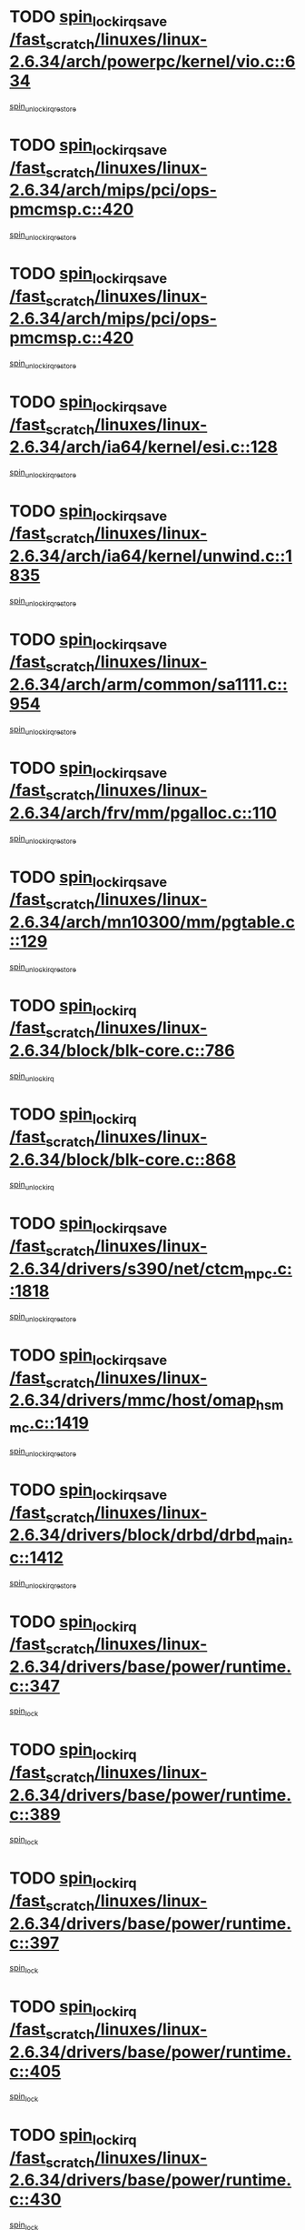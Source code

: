 * TODO [[view:/fast_scratch/linuxes/linux-2.6.34/arch/powerpc/kernel/vio.c::face=ovl-face1::linb=634::colb=19::cole=32][spin_lock_irqsave /fast_scratch/linuxes/linux-2.6.34/arch/powerpc/kernel/vio.c::634]]
[[view:/fast_scratch/linuxes/linux-2.6.34/arch/powerpc/kernel/vio.c::face=ovl-face2::linb=649::colb=2::cole=8][spin_unlock_irqrestore]]
* TODO [[view:/fast_scratch/linuxes/linux-2.6.34/arch/mips/pci/ops-pmcmsp.c::face=ovl-face1::linb=420::colb=19::cole=29][spin_lock_irqsave /fast_scratch/linuxes/linux-2.6.34/arch/mips/pci/ops-pmcmsp.c::420]]
[[view:/fast_scratch/linuxes/linux-2.6.34/arch/mips/pci/ops-pmcmsp.c::face=ovl-face2::linb=478::colb=2::cole=8][spin_unlock_irqrestore]]
* TODO [[view:/fast_scratch/linuxes/linux-2.6.34/arch/mips/pci/ops-pmcmsp.c::face=ovl-face1::linb=420::colb=19::cole=29][spin_lock_irqsave /fast_scratch/linuxes/linux-2.6.34/arch/mips/pci/ops-pmcmsp.c::420]]
[[view:/fast_scratch/linuxes/linux-2.6.34/arch/mips/pci/ops-pmcmsp.c::face=ovl-face2::linb=488::colb=1::cole=7][spin_unlock_irqrestore]]
* TODO [[view:/fast_scratch/linuxes/linux-2.6.34/arch/ia64/kernel/esi.c::face=ovl-face1::linb=128::colb=23::cole=32][spin_lock_irqsave /fast_scratch/linuxes/linux-2.6.34/arch/ia64/kernel/esi.c::128]]
[[view:/fast_scratch/linuxes/linux-2.6.34/arch/ia64/kernel/esi.c::face=ovl-face2::linb=143::colb=4::cole=10][spin_unlock_irqrestore]]
* TODO [[view:/fast_scratch/linuxes/linux-2.6.34/arch/ia64/kernel/unwind.c::face=ovl-face1::linb=1835::colb=20::cole=29][spin_lock_irqsave /fast_scratch/linuxes/linux-2.6.34/arch/ia64/kernel/unwind.c::1835]]
[[view:/fast_scratch/linuxes/linux-2.6.34/arch/ia64/kernel/unwind.c::face=ovl-face2::linb=1856::colb=1::cole=7][spin_unlock_irqrestore]]
* TODO [[view:/fast_scratch/linuxes/linux-2.6.34/arch/arm/common/sa1111.c::face=ovl-face1::linb=954::colb=19::cole=32][spin_lock_irqsave /fast_scratch/linuxes/linux-2.6.34/arch/arm/common/sa1111.c::954]]
[[view:/fast_scratch/linuxes/linux-2.6.34/arch/arm/common/sa1111.c::face=ovl-face2::linb=965::colb=2::cole=8][spin_unlock_irqrestore]]
* TODO [[view:/fast_scratch/linuxes/linux-2.6.34/arch/frv/mm/pgalloc.c::face=ovl-face1::linb=110::colb=20::cole=29][spin_lock_irqsave /fast_scratch/linuxes/linux-2.6.34/arch/frv/mm/pgalloc.c::110]]
[[view:/fast_scratch/linuxes/linux-2.6.34/arch/frv/mm/pgalloc.c::face=ovl-face2::linb=117::colb=2::cole=8][spin_unlock_irqrestore]]
* TODO [[view:/fast_scratch/linuxes/linux-2.6.34/arch/mn10300/mm/pgtable.c::face=ovl-face1::linb=129::colb=20::cole=29][spin_lock_irqsave /fast_scratch/linuxes/linux-2.6.34/arch/mn10300/mm/pgtable.c::129]]
[[view:/fast_scratch/linuxes/linux-2.6.34/arch/mn10300/mm/pgtable.c::face=ovl-face2::linb=136::colb=2::cole=8][spin_unlock_irqrestore]]
* TODO [[view:/fast_scratch/linuxes/linux-2.6.34/block/blk-core.c::face=ovl-face1::linb=786::colb=16::cole=29][spin_lock_irq /fast_scratch/linuxes/linux-2.6.34/block/blk-core.c::786]]
[[view:/fast_scratch/linuxes/linux-2.6.34/block/blk-core.c::face=ovl-face2::linb=814::colb=1::cole=7][spin_unlock_irq]]
* TODO [[view:/fast_scratch/linuxes/linux-2.6.34/block/blk-core.c::face=ovl-face1::linb=868::colb=15::cole=28][spin_lock_irq /fast_scratch/linuxes/linux-2.6.34/block/blk-core.c::868]]
[[view:/fast_scratch/linuxes/linux-2.6.34/block/blk-core.c::face=ovl-face2::linb=878::colb=1::cole=7][spin_unlock_irq]]
* TODO [[view:/fast_scratch/linuxes/linux-2.6.34/drivers/s390/net/ctcm_mpc.c::face=ovl-face1::linb=1818::colb=20::cole=45][spin_lock_irqsave /fast_scratch/linuxes/linux-2.6.34/drivers/s390/net/ctcm_mpc.c::1818]]
[[view:/fast_scratch/linuxes/linux-2.6.34/drivers/s390/net/ctcm_mpc.c::face=ovl-face2::linb=1837::colb=1::cole=7][spin_unlock_irqrestore]]
* TODO [[view:/fast_scratch/linuxes/linux-2.6.34/drivers/mmc/host/omap_hsmmc.c::face=ovl-face1::linb=1419::colb=20::cole=35][spin_lock_irqsave /fast_scratch/linuxes/linux-2.6.34/drivers/mmc/host/omap_hsmmc.c::1419]]
[[view:/fast_scratch/linuxes/linux-2.6.34/drivers/mmc/host/omap_hsmmc.c::face=ovl-face2::linb=1455::colb=2::cole=8][spin_unlock_irqrestore]]
* TODO [[view:/fast_scratch/linuxes/linux-2.6.34/drivers/block/drbd/drbd_main.c::face=ovl-face1::linb=1412::colb=19::cole=31][spin_lock_irqsave /fast_scratch/linuxes/linux-2.6.34/drivers/block/drbd/drbd_main.c::1412]]
[[view:/fast_scratch/linuxes/linux-2.6.34/drivers/block/drbd/drbd_main.c::face=ovl-face2::linb=1460::colb=1::cole=7][spin_unlock_irqrestore]]
* TODO [[view:/fast_scratch/linuxes/linux-2.6.34/drivers/base/power/runtime.c::face=ovl-face1::linb=347::colb=17::cole=33][spin_lock_irq /fast_scratch/linuxes/linux-2.6.34/drivers/base/power/runtime.c::347]]
[[view:/fast_scratch/linuxes/linux-2.6.34/drivers/base/power/runtime.c::face=ovl-face2::linb=435::colb=1::cole=7][spin_lock]]
* TODO [[view:/fast_scratch/linuxes/linux-2.6.34/drivers/base/power/runtime.c::face=ovl-face1::linb=389::colb=16::cole=32][spin_lock_irq /fast_scratch/linuxes/linux-2.6.34/drivers/base/power/runtime.c::389]]
[[view:/fast_scratch/linuxes/linux-2.6.34/drivers/base/power/runtime.c::face=ovl-face2::linb=435::colb=1::cole=7][spin_lock]]
* TODO [[view:/fast_scratch/linuxes/linux-2.6.34/drivers/base/power/runtime.c::face=ovl-face1::linb=397::colb=16::cole=32][spin_lock_irq /fast_scratch/linuxes/linux-2.6.34/drivers/base/power/runtime.c::397]]
[[view:/fast_scratch/linuxes/linux-2.6.34/drivers/base/power/runtime.c::face=ovl-face2::linb=435::colb=1::cole=7][spin_lock]]
* TODO [[view:/fast_scratch/linuxes/linux-2.6.34/drivers/base/power/runtime.c::face=ovl-face1::linb=405::colb=16::cole=32][spin_lock_irq /fast_scratch/linuxes/linux-2.6.34/drivers/base/power/runtime.c::405]]
[[view:/fast_scratch/linuxes/linux-2.6.34/drivers/base/power/runtime.c::face=ovl-face2::linb=435::colb=1::cole=7][spin_lock]]
* TODO [[view:/fast_scratch/linuxes/linux-2.6.34/drivers/base/power/runtime.c::face=ovl-face1::linb=430::colb=16::cole=32][spin_lock_irq /fast_scratch/linuxes/linux-2.6.34/drivers/base/power/runtime.c::430]]
[[view:/fast_scratch/linuxes/linux-2.6.34/drivers/base/power/runtime.c::face=ovl-face2::linb=435::colb=1::cole=7][spin_lock]]
* TODO [[view:/fast_scratch/linuxes/linux-2.6.34/drivers/base/devres.c::face=ovl-face1::linb=575::colb=19::cole=36][spin_lock_irqsave /fast_scratch/linuxes/linux-2.6.34/drivers/base/devres.c::575]]
[[view:/fast_scratch/linuxes/linux-2.6.34/drivers/base/devres.c::face=ovl-face2::linb=591::colb=1::cole=7][spin_unlock_irqrestore]]
* TODO [[view:/fast_scratch/linuxes/linux-2.6.34/drivers/char/isicom.c::face=ovl-face1::linb=245::colb=20::cole=36][spin_lock_irqsave /fast_scratch/linuxes/linux-2.6.34/drivers/char/isicom.c::245]]
[[view:/fast_scratch/linuxes/linux-2.6.34/drivers/char/isicom.c::face=ovl-face2::linb=248::colb=4::cole=10][spin_unlock_irqrestore]]
* TODO [[view:/fast_scratch/linuxes/linux-2.6.34/drivers/char/ip2/i2lib.c::face=ovl-face1::linb=622::colb=23::cole=33][write_lock_irqsave /fast_scratch/linuxes/linux-2.6.34/drivers/char/ip2/i2lib.c::622]]
[[view:/fast_scratch/linuxes/linux-2.6.34/drivers/char/ip2/i2lib.c::face=ovl-face2::linb=770::colb=1::cole=7][write_unlock_irqrestore]]
* TODO [[view:/fast_scratch/linuxes/linux-2.6.34/drivers/char/ip2/i2lib.c::face=ovl-face1::linb=628::colb=23::cole=33][write_lock_irqsave /fast_scratch/linuxes/linux-2.6.34/drivers/char/ip2/i2lib.c::628]]
[[view:/fast_scratch/linuxes/linux-2.6.34/drivers/char/ip2/i2lib.c::face=ovl-face2::linb=770::colb=1::cole=7][write_unlock_irqrestore]]
* TODO [[view:/fast_scratch/linuxes/linux-2.6.34/drivers/scsi/wd7000.c::face=ovl-face1::linb=857::colb=15::cole=30][spin_lock_irq /fast_scratch/linuxes/linux-2.6.34/drivers/scsi/wd7000.c::857]]
[[view:/fast_scratch/linuxes/linux-2.6.34/drivers/scsi/wd7000.c::face=ovl-face2::linb=858::colb=1::cole=7][spin_unlock_irq]]
* TODO [[view:/fast_scratch/linuxes/linux-2.6.34/drivers/scsi/aacraid/commsup.c::face=ovl-face1::linb=1310::colb=16::cole=31][spin_lock_irq /fast_scratch/linuxes/linux-2.6.34/drivers/scsi/aacraid/commsup.c::1310]]
[[view:/fast_scratch/linuxes/linux-2.6.34/drivers/scsi/aacraid/commsup.c::face=ovl-face2::linb=1312::colb=1::cole=7][spin_unlock_irq]]
* TODO [[view:/fast_scratch/linuxes/linux-2.6.34/drivers/scsi/dpt_i2o.c::face=ovl-face1::linb=1335::colb=17::cole=38][spin_lock_irq /fast_scratch/linuxes/linux-2.6.34/drivers/scsi/dpt_i2o.c::1335]]
[[view:/fast_scratch/linuxes/linux-2.6.34/drivers/scsi/dpt_i2o.c::face=ovl-face2::linb=1342::colb=2::cole=8][spin_unlock_irq]]
* TODO [[view:/fast_scratch/linuxes/linux-2.6.34/drivers/scsi/dpt_i2o.c::face=ovl-face1::linb=1335::colb=17::cole=38][spin_lock_irq /fast_scratch/linuxes/linux-2.6.34/drivers/scsi/dpt_i2o.c::1335]]
[[view:/fast_scratch/linuxes/linux-2.6.34/drivers/scsi/dpt_i2o.c::face=ovl-face2::linb=1365::colb=1::cole=7][spin_unlock_irq]]
* TODO [[view:/fast_scratch/linuxes/linux-2.6.34/drivers/scsi/a100u2w.c::face=ovl-face1::linb=603::colb=19::cole=43][spin_lock_irqsave /fast_scratch/linuxes/linux-2.6.34/drivers/scsi/a100u2w.c::603]]
[[view:/fast_scratch/linuxes/linux-2.6.34/drivers/scsi/a100u2w.c::face=ovl-face2::linb=652::colb=1::cole=7][spin_unlock_irqrestore]]
* TODO [[view:/fast_scratch/linuxes/linux-2.6.34/drivers/scsi/pmcraid.c::face=ovl-face1::linb=2147::colb=19::cole=45][spin_lock_irqsave /fast_scratch/linuxes/linux-2.6.34/drivers/scsi/pmcraid.c::2147]]
[[view:/fast_scratch/linuxes/linux-2.6.34/drivers/scsi/pmcraid.c::face=ovl-face2::linb=2200::colb=1::cole=7][spin_unlock_irqrestore]]
* TODO [[view:/fast_scratch/linuxes/linux-2.6.34/drivers/scsi/pmcraid.c::face=ovl-face1::linb=2157::colb=20::cole=46][spin_lock_irqsave /fast_scratch/linuxes/linux-2.6.34/drivers/scsi/pmcraid.c::2157]]
[[view:/fast_scratch/linuxes/linux-2.6.34/drivers/scsi/pmcraid.c::face=ovl-face2::linb=2200::colb=1::cole=7][spin_unlock_irqrestore]]
* TODO [[view:/fast_scratch/linuxes/linux-2.6.34/drivers/scsi/lpfc/lpfc_sli.c::face=ovl-face1::linb=7050::colb=16::cole=30][spin_lock_irq /fast_scratch/linuxes/linux-2.6.34/drivers/scsi/lpfc/lpfc_sli.c::7050]]
[[view:/fast_scratch/linuxes/linux-2.6.34/drivers/scsi/lpfc/lpfc_sli.c::face=ovl-face2::linb=7125::colb=1::cole=7][spin_unlock_irq]]
* TODO [[view:/fast_scratch/linuxes/linux-2.6.34/drivers/net/wireless/orinoco/orinoco.h::face=ovl-face1::linb=204::colb=19::cole=30][spin_lock_irqsave /fast_scratch/linuxes/linux-2.6.34/drivers/net/wireless/orinoco/orinoco.h::204]]
[[view:/fast_scratch/linuxes/linux-2.6.34/drivers/net/wireless/orinoco/orinoco.h::face=ovl-face2::linb=211::colb=1::cole=7][spin_unlock_irqrestore]]
* TODO [[view:/fast_scratch/linuxes/linux-2.6.34/drivers/net/ns83820.c::face=ovl-face1::linb=586::colb=20::cole=38][spin_lock_irqsave /fast_scratch/linuxes/linux-2.6.34/drivers/net/ns83820.c::586]]
[[view:/fast_scratch/linuxes/linux-2.6.34/drivers/net/ns83820.c::face=ovl-face2::linb=610::colb=1::cole=7][spin_unlock_irqrestore]]
* TODO [[view:/fast_scratch/linuxes/linux-2.6.34/drivers/net/irda/w83977af_ir.c::face=ovl-face1::linb=744::colb=19::cole=30][spin_lock_irqsave /fast_scratch/linuxes/linux-2.6.34/drivers/net/irda/w83977af_ir.c::744]]
[[view:/fast_scratch/linuxes/linux-2.6.34/drivers/net/irda/w83977af_ir.c::face=ovl-face2::linb=777::colb=1::cole=7][spin_unlock_irqrestore]]
* TODO [[view:/fast_scratch/linuxes/linux-2.6.34/drivers/staging/octeon/ethernet-rgmii.c::face=ovl-face1::linb=61::colb=20::cole=41][spin_lock_irqsave /fast_scratch/linuxes/linux-2.6.34/drivers/staging/octeon/ethernet-rgmii.c::61]]
[[view:/fast_scratch/linuxes/linux-2.6.34/drivers/staging/octeon/ethernet-rgmii.c::face=ovl-face2::linb=129::colb=2::cole=8][spin_unlock_irqrestore]]
* TODO [[view:/fast_scratch/linuxes/linux-2.6.34/drivers/staging/slicoss/slicoss.c::face=ovl-face1::linb=506::colb=19::cole=48][spin_lock_irqsave /fast_scratch/linuxes/linux-2.6.34/drivers/staging/slicoss/slicoss.c::506]]
[[view:/fast_scratch/linuxes/linux-2.6.34/drivers/staging/slicoss/slicoss.c::face=ovl-face2::linb=527::colb=2::cole=8][spin_unlock_irqrestore]]
* TODO [[view:/fast_scratch/linuxes/linux-2.6.34/drivers/staging/slicoss/slicoss.c::face=ovl-face1::linb=506::colb=19::cole=48][spin_lock_irqsave /fast_scratch/linuxes/linux-2.6.34/drivers/staging/slicoss/slicoss.c::506]]
[[view:/fast_scratch/linuxes/linux-2.6.34/drivers/staging/slicoss/slicoss.c::face=ovl-face2::linb=538::colb=1::cole=7][spin_unlock_irqrestore]]
* TODO [[view:/fast_scratch/linuxes/linux-2.6.34/drivers/staging/comedi/drivers/das1800.c::face=ovl-face1::linb=1626::colb=19::cole=33][spin_lock_irqsave /fast_scratch/linuxes/linux-2.6.34/drivers/staging/comedi/drivers/das1800.c::1626]]
[[view:/fast_scratch/linuxes/linux-2.6.34/drivers/staging/comedi/drivers/das1800.c::face=ovl-face2::linb=1642::colb=3::cole=9][spin_unlock_irqrestore]]
* TODO [[view:/fast_scratch/linuxes/linux-2.6.34/drivers/staging/comedi/drivers/amplc_pci230.c::face=ovl-face1::linb=1450::colb=19::cole=45][spin_lock_irqsave /fast_scratch/linuxes/linux-2.6.34/drivers/staging/comedi/drivers/amplc_pci230.c::1450]]
[[view:/fast_scratch/linuxes/linux-2.6.34/drivers/staging/comedi/drivers/amplc_pci230.c::face=ovl-face2::linb=1471::colb=1::cole=7][spin_unlock_irqrestore]]
* TODO [[view:/fast_scratch/linuxes/linux-2.6.34/drivers/usb/host/ohci-hub.c::face=ovl-face1::linb=183::colb=18::cole=29][spin_lock_irq /fast_scratch/linuxes/linux-2.6.34/drivers/usb/host/ohci-hub.c::183]]
[[view:/fast_scratch/linuxes/linux-2.6.34/drivers/usb/host/ohci-hub.c::face=ovl-face2::linb=185::colb=2::cole=8][spin_unlock_irq]]
* TODO [[view:/fast_scratch/linuxes/linux-2.6.34/drivers/usb/host/ohci-hub.c::face=ovl-face1::linb=200::colb=16::cole=27][spin_lock_irq /fast_scratch/linuxes/linux-2.6.34/drivers/usb/host/ohci-hub.c::200]]
[[view:/fast_scratch/linuxes/linux-2.6.34/drivers/usb/host/ohci-hub.c::face=ovl-face2::linb=201::colb=2::cole=8][spin_unlock_irq]]
* TODO [[view:/fast_scratch/linuxes/linux-2.6.34/drivers/usb/host/ohci-hub.c::face=ovl-face1::linb=241::colb=17::cole=28][spin_lock_irq /fast_scratch/linuxes/linux-2.6.34/drivers/usb/host/ohci-hub.c::241]]
[[view:/fast_scratch/linuxes/linux-2.6.34/drivers/usb/host/ohci-hub.c::face=ovl-face2::linb=277::colb=1::cole=7][spin_unlock_irq]]
* TODO [[view:/fast_scratch/linuxes/linux-2.6.34/drivers/usb/gadget/atmel_usba_udc.c::face=ovl-face1::linb=601::colb=19::cole=33][spin_lock_irqsave /fast_scratch/linuxes/linux-2.6.34/drivers/usb/gadget/atmel_usba_udc.c::601]]
[[view:/fast_scratch/linuxes/linux-2.6.34/drivers/usb/gadget/atmel_usba_udc.c::face=ovl-face2::linb=637::colb=1::cole=7][spin_unlock_irqrestore]]
* TODO [[view:/fast_scratch/linuxes/linux-2.6.34/drivers/macintosh/macio-adb.c::face=ovl-face1::linb=153::colb=19::cole=30][spin_lock_irqsave /fast_scratch/linuxes/linux-2.6.34/drivers/macintosh/macio-adb.c::153]]
[[view:/fast_scratch/linuxes/linux-2.6.34/drivers/macintosh/macio-adb.c::face=ovl-face2::linb=158::colb=3::cole=9][spin_unlock_irqrestore]]
* TODO [[view:/fast_scratch/linuxes/linux-2.6.34/drivers/macintosh/smu.c::face=ovl-face1::linb=1184::colb=19::cole=28][spin_lock_irqsave /fast_scratch/linuxes/linux-2.6.34/drivers/macintosh/smu.c::1184]]
[[view:/fast_scratch/linuxes/linux-2.6.34/drivers/macintosh/smu.c::face=ovl-face2::linb=1187::colb=3::cole=9][spin_unlock_irqrestore]]
* TODO [[view:/fast_scratch/linuxes/linux-2.6.34/drivers/infiniband/hw/ehca/ehca_qp.c::face=ovl-face1::linb=1398::colb=21::cole=39][spin_lock_irqsave /fast_scratch/linuxes/linux-2.6.34/drivers/infiniband/hw/ehca/ehca_qp.c::1398]]
[[view:/fast_scratch/linuxes/linux-2.6.34/drivers/infiniband/hw/ehca/ehca_qp.c::face=ovl-face2::linb=1776::colb=1::cole=7][spin_unlock_irqrestore]]
* TODO [[view:/fast_scratch/linuxes/linux-2.6.34/kernel/signal.c::face=ovl-face1::linb=1115::colb=20::cole=37][spin_lock_irqsave /fast_scratch/linuxes/linux-2.6.34/kernel/signal.c::1115]]
[[view:/fast_scratch/linuxes/linux-2.6.34/kernel/signal.c::face=ovl-face2::linb=1122::colb=1::cole=7][spin_unlock_irqrestore]]
* TODO [[view:/fast_scratch/linuxes/linux-2.6.34/kernel/timer.c::face=ovl-face1::linb=624::colb=21::cole=32][spin_lock_irqsave /fast_scratch/linuxes/linux-2.6.34/kernel/timer.c::624]]
[[view:/fast_scratch/linuxes/linux-2.6.34/kernel/timer.c::face=ovl-face2::linb=626::colb=4::cole=10][spin_unlock_irqrestore]]
* TODO [[view:/fast_scratch/linuxes/linux-2.6.34/net/atm/lec.c::face=ovl-face1::linb=1013::colb=20::cole=39][spin_lock_irqsave /fast_scratch/linuxes/linux-2.6.34/net/atm/lec.c::1013]]
[[view:/fast_scratch/linuxes/linux-2.6.34/net/atm/lec.c::face=ovl-face2::linb=1021::colb=1::cole=7][spin_unlock_irqrestore]]
* TODO [[view:/fast_scratch/linuxes/linux-2.6.34/net/irda/irlmp.c::face=ovl-face1::linb=1867::colb=15::cole=42][spin_lock_irq /fast_scratch/linuxes/linux-2.6.34/net/irda/irlmp.c::1867]]
[[view:/fast_scratch/linuxes/linux-2.6.34/net/irda/irlmp.c::face=ovl-face2::linb=1873::colb=3::cole=9][spin_unlock_irq]]
